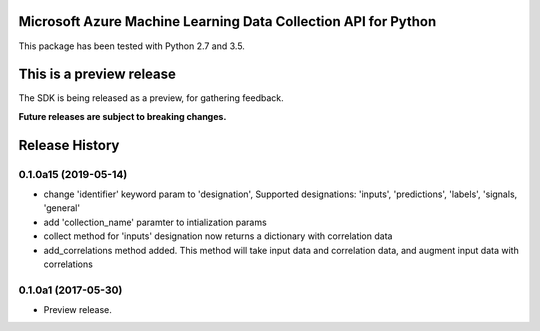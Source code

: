 Microsoft Azure Machine Learning Data Collection API for Python
===============================================================

This package has been tested with Python 2.7 and 3.5.

This is a preview release
=========================

The SDK is being released as a preview, for gathering feedback.

**Future releases are subject to breaking changes.**

.. :changelog:

Release History
===============

0.1.0a15 (2019-05-14)
^^^^^^^^^^^^^^^^^^^^^

* change 'identifier' keyword param to 'designation', Supported designations: 'inputs', 'predictions', 'labels', 'signals, 'general'
* add 'collection_name' paramter to intialization params
* collect method for 'inputs' designation now returns a dictionary with correlation data
* add_correlations method added. This method will take input data and correlation data, and augment input data with correlations

0.1.0a1 (2017-05-30)
^^^^^^^^^^^^^^^^^^^^

* Preview release.

